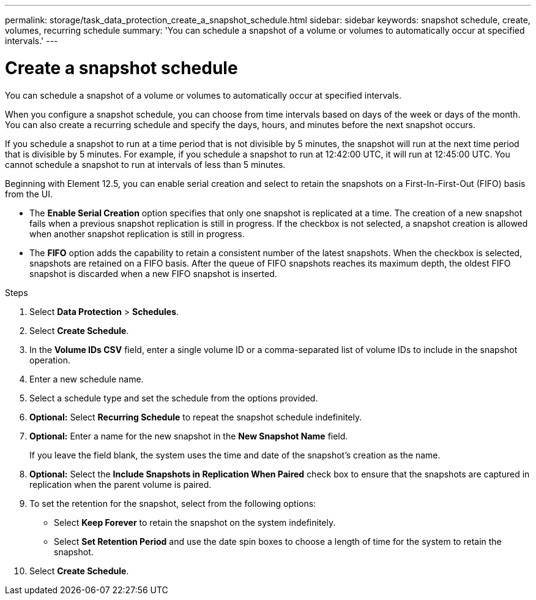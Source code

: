 ---
permalink: storage/task_data_protection_create_a_snapshot_schedule.html
sidebar: sidebar
keywords: snapshot schedule, create, volumes, recurring schedule
summary: 'You can schedule a snapshot of a volume or volumes to automatically occur at specified intervals.'
---

= Create a snapshot schedule
:icons: font
:imagesdir: ../media/

[.lead]
You can schedule a snapshot of a volume or volumes to automatically occur at specified intervals.

When you configure a snapshot schedule, you can choose from time intervals based on days of the week or days of the month. You can also create a recurring schedule and specify the days, hours, and minutes before the next snapshot occurs.

If you schedule a snapshot to run at a time period that is not divisible by 5 minutes, the snapshot will run at the next time period that is divisible by 5 minutes. For example, if you schedule a snapshot to run at 12:42:00 UTC, it will run at 12:45:00 UTC. You cannot schedule a snapshot to run at intervals of less than 5 minutes.

Beginning with Element 12.5, you can enable serial creation and select to retain the snapshots on a First-In-First-Out (FIFO) basis from the UI.

* The *Enable Serial Creation* option specifies that only one snapshot is replicated at a time. The creation of a new snapshot fails when a previous snapshot replication is still in progress. If the checkbox is not selected, a snapshot creation is allowed when another snapshot replication is still in progress.
* The *FIFO* option adds the capability to retain a consistent number of the latest snapshots. When the checkbox is selected, snapshots are retained on a FIFO basis. After the queue of FIFO snapshots reaches its maximum depth, the oldest FIFO snapshot is discarded when a new FIFO snapshot is inserted.

.Steps
. Select *Data Protection* > *Schedules*.
. Select *Create Schedule*.
. In the *Volume IDs CSV* field, enter a single volume ID or a comma-separated list of volume IDs to include in the snapshot operation.
. Enter a new schedule name.
. Select a schedule type and set the schedule from the options provided.
. *Optional:* Select *Recurring Schedule* to repeat the snapshot schedule indefinitely.
. *Optional:* Enter a name for the new snapshot in the *New Snapshot Name* field.
+
If you leave the field blank, the system uses the time and date of the snapshot's creation as the name.

. *Optional:* Select the *Include Snapshots in Replication When Paired* check box to ensure that the snapshots are captured in replication when the parent volume is paired.
. To set the retention for the snapshot, select from the following options:
 ** Select *Keep Forever* to retain the snapshot on the system indefinitely.
 ** Select *Set Retention Period* and use the date spin boxes to choose a length of time for the system to retain the snapshot.
. Select *Create Schedule*.
